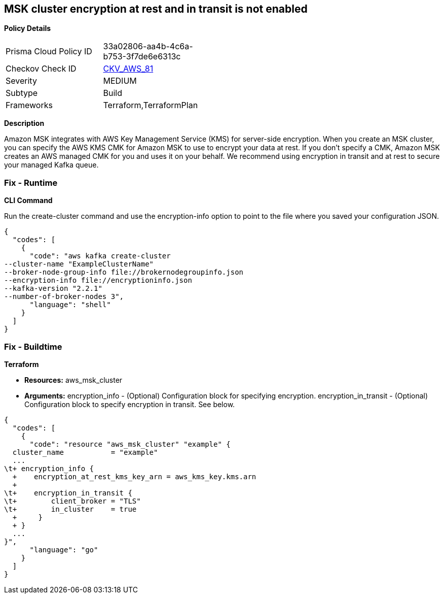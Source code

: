 == MSK cluster encryption at rest and in transit is not enabled


*Policy Details* 

[width=45%]
[cols="1,1"]
|=== 
|Prisma Cloud Policy ID 
| 33a02806-aa4b-4c6a-b753-3f7de6e6313c

|Checkov Check ID 
| https://github.com/bridgecrewio/checkov/tree/master/checkov/terraform/checks/resource/aws/MSKClusterEncryption.py[CKV_AWS_81]

|Severity
|MEDIUM

|Subtype
|Build

|Frameworks
|Terraform,TerraformPlan

|=== 



*Description* 


Amazon MSK integrates with AWS Key Management Service (KMS) for server-side encryption.
When you create an MSK cluster, you can specify the AWS KMS CMK for Amazon MSK to use to encrypt your data at rest.
If you don't specify a CMK, Amazon MSK creates an AWS managed CMK for you and uses it on your behalf.
We recommend using encryption in transit and at rest to secure your managed Kafka queue.

=== Fix - Runtime


*CLI Command* 


Run the create-cluster command and use the encryption-info option to point to the file where you saved your configuration JSON.


[source,shell]
----
{
  "codes": [
    {
      "code": "aws kafka create-cluster
--cluster-name "ExampleClusterName"
--broker-node-group-info file://brokernodegroupinfo.json
--encryption-info file://encryptioninfo.json
--kafka-version "2.2.1"
--number-of-broker-nodes 3",
      "language": "shell"
    }
  ]
}
----

=== Fix - Buildtime


*Terraform* 


* *Resources:* aws_msk_cluster
* *Arguments:* encryption_info - (Optional) Configuration block for specifying encryption.
encryption_in_transit - (Optional) Configuration block to specify encryption in transit.
See below.


[source,go]
----
{
  "codes": [
    {
      "code": "resource "aws_msk_cluster" "example" {
  cluster_name           = "example"
  ...
\t+ encryption_info {
  +    encryption_at_rest_kms_key_arn = aws_kms_key.kms.arn
  +   
\t+    encryption_in_transit {
\t+        client_broker = "TLS"
\t+        in_cluster    = true 
  +     }
  + }
  ...
}",
      "language": "go"
    }
  ]
}
----
